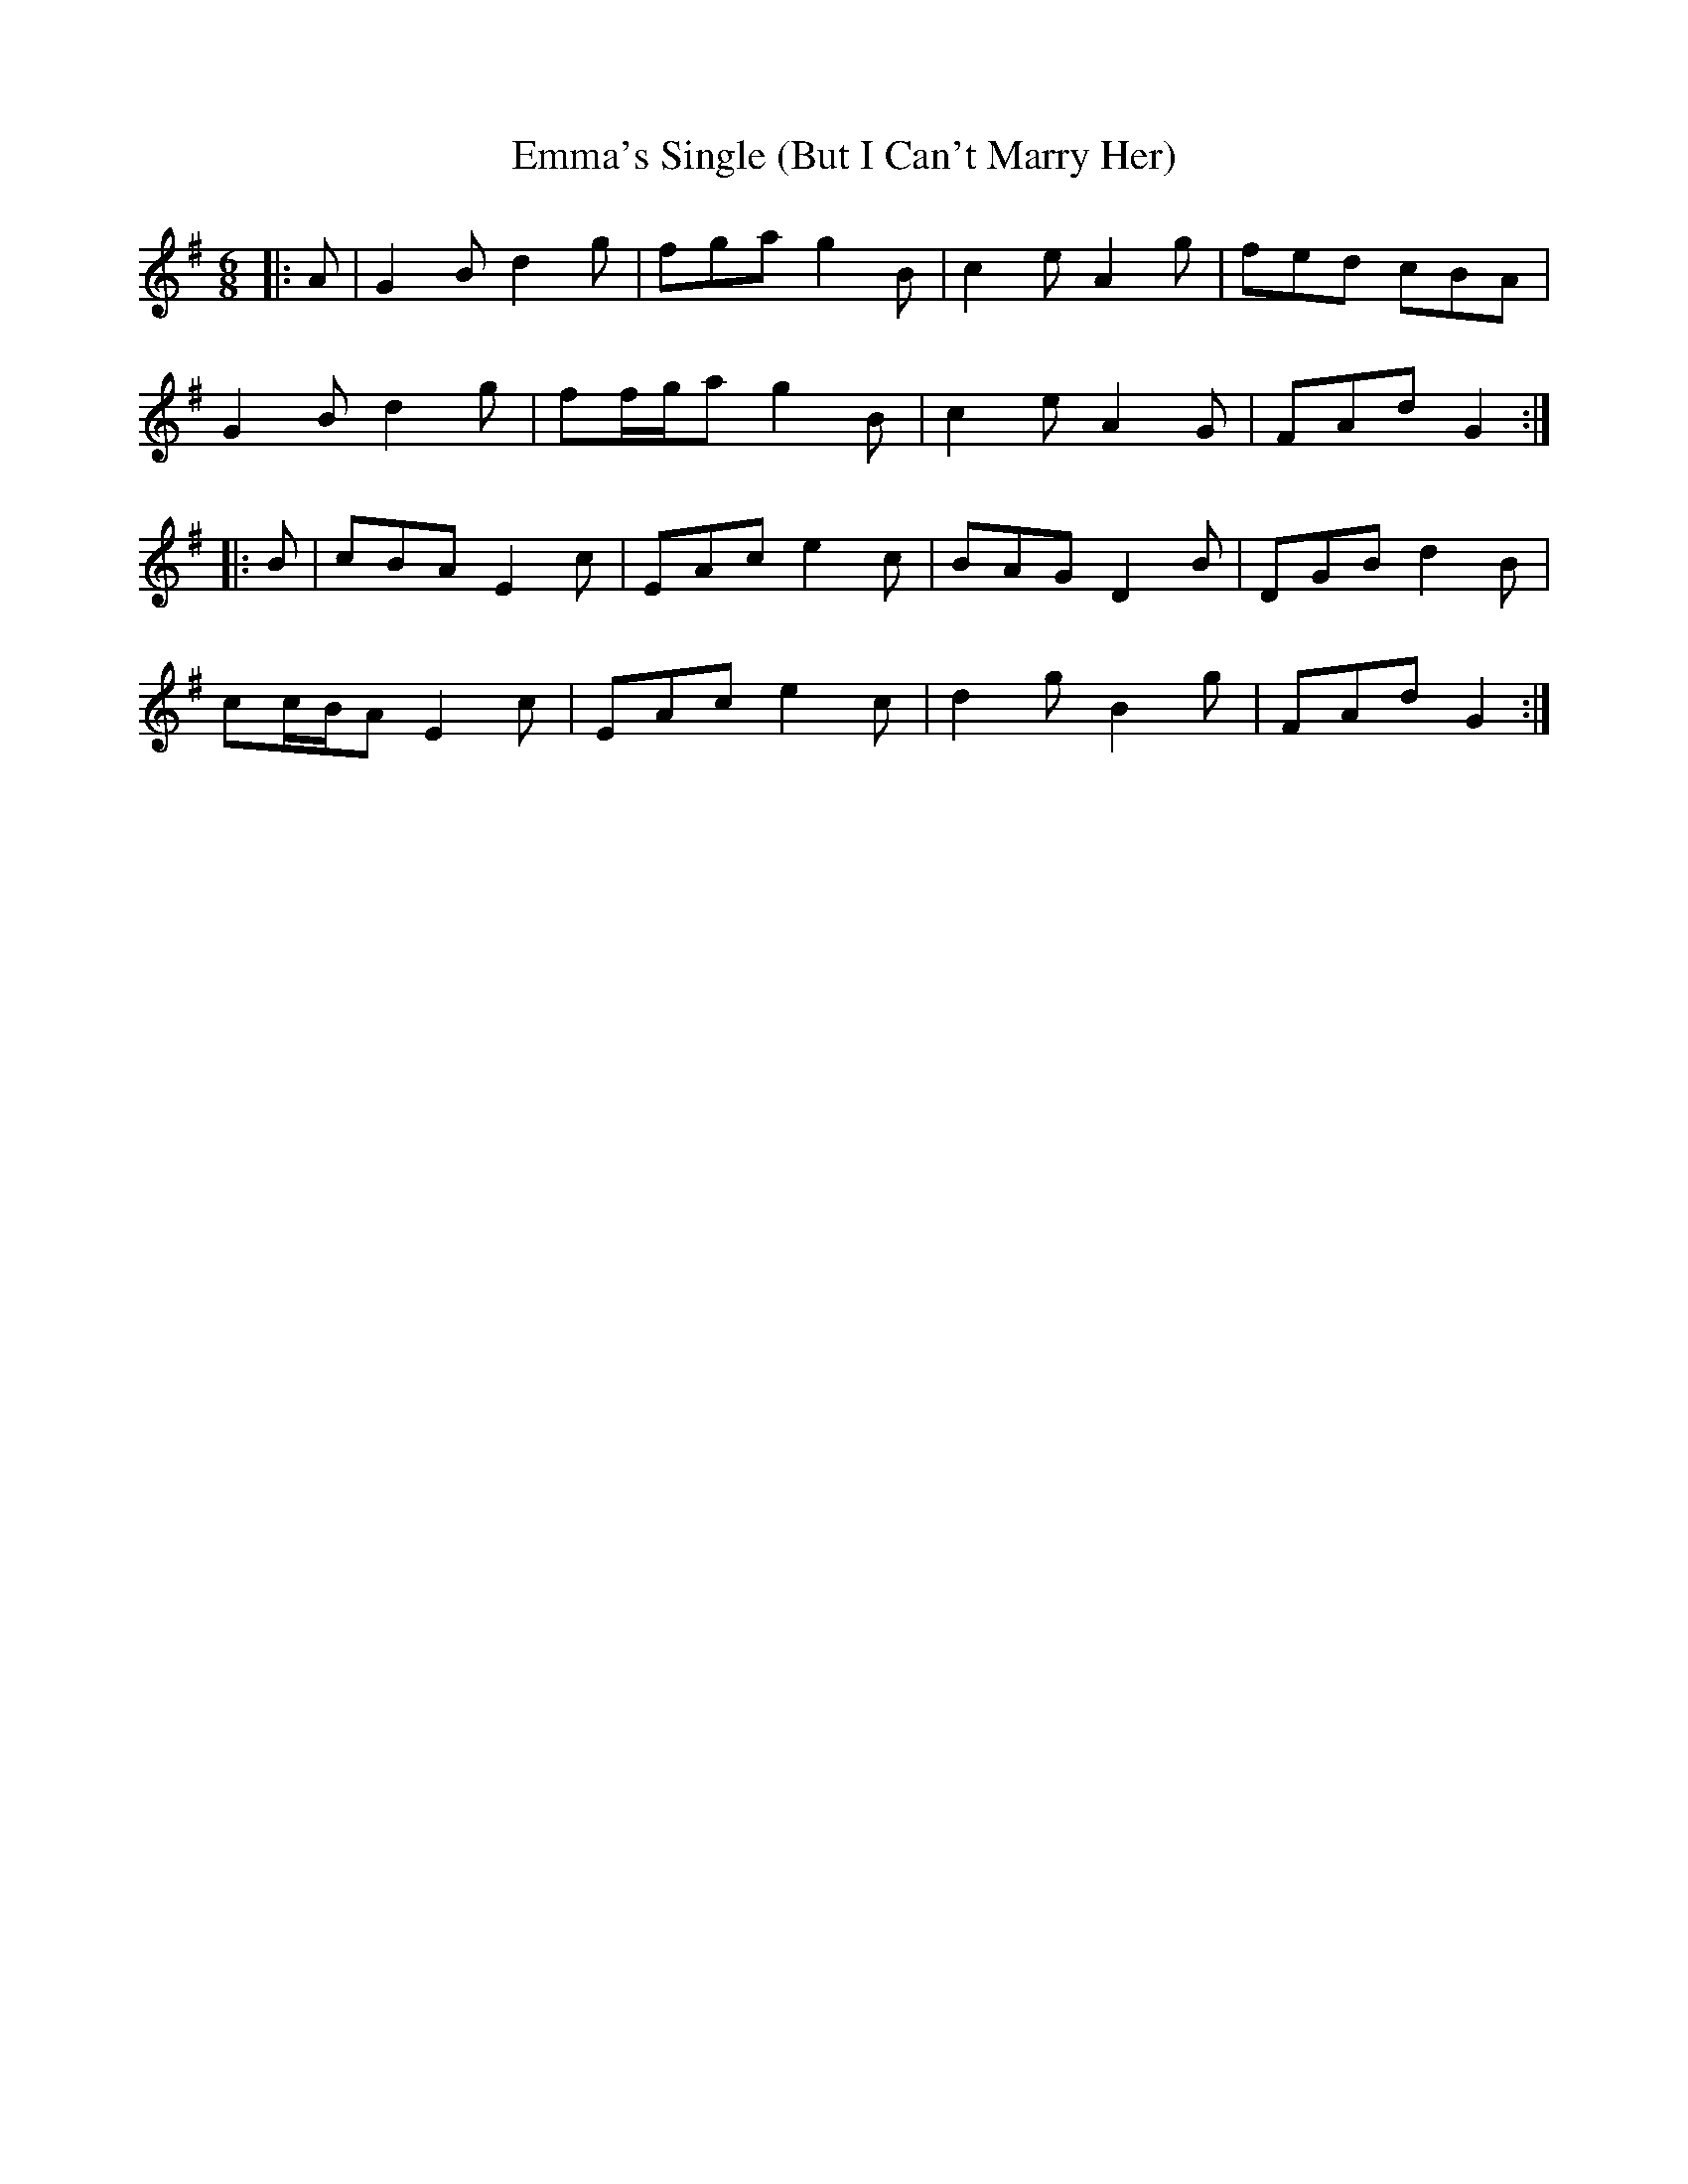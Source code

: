 X: 11901
T: Emma's Single (But I Can't Marry Her)
R: jig
M: 6/8
K: Gmajor
|:A|G2 B d2 g|fga g2 B|c2 e A2 g|fed cBA|
G2 B d2 g|ff/g/a g2 B|c2 e A2 G|FAd G2:|
|:B|cBA E2 c|EAc e2 c|BAG D2 B|DGB d2 B|
cc/B/A E2 c|EAc e2 c|d2 g B2 g|FAd G2:|

